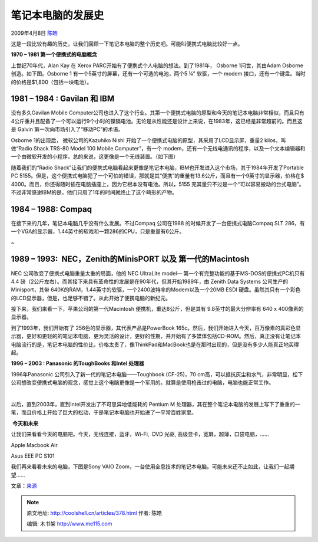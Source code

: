 .. _articles378:

笔记本电脑的发展史
==================

2009年4月8日 `陈皓 <http://coolshell.cn/articles/author/haoel>`__

这是一段比较有趣的历史，让我们回顾一下笔记本电脑的整个历史吧。可能叫便携式电脑比较好一点。

**1970 – 1981 第一个便携式的电脑概念**

上世纪70年代，Alan Kay 在 Xerox
PARC开始有了便携式个人电脑的想法。到了1981年， Osborne 1问世，其由Adam
Osborne创造。如下图。Osborne 1
有一个5英寸的屏幕，还有一个可选的电池，两个5 ¼” 软驱，一个 modem
接口，还有一个键盘。当时的价格是$1,800（包括一块电池）。

|osborne1|

 

1981 – 1984 : Gavilan 和 IBM
~~~~~~~~~~~~~~~~~~~~~~~~~~~~

没有多久Gavilan Mobile
Computer公司也进入了这个行业。其第一个便携式电脑的原型和今天的笔记本电脑非常相似，而且只有4公斤重并且配备了一个可以运行9个小时的镍镉电池。无论是从性能还是设计上来说，在1983年，这已经是非常超前的。而且这是
Galvin 第一次向市场引入了“移动PC”的术语。

|gavilan-mobile-computer|

Osborne 1的出现后， 微软公司的Kazuhiko Nishi
开始了一个便携式电脑的原型，其采用了LCD显示屏，重量2 kilos，叫做“Radio
Shack TRS-80 Model 100 Mobile Computer”，有一个
modem，还有一个无线电通讯的程序，以及一个文本编辑器和一个由微软开发的小程序。总的来说，这更像是一个无线装置。（如下图）

|radio-shack-trs-80-model-100-mobile-computer|

随着我们的“Radio
Shack”让我们的便携式电脑看起来更像是笔记本电脑，IBM也开发进入这个市场，其于1984年开发了Portable
PC
5155。但是，这个便携式电脑犯了一个可怕的错误，那就是其“便携”的重量有13.6公斤，而且有一个9英寸的显示器，价格在$
4000。而且，你还得随时插在电脑插座上，因为它根本没有电池。所以，5155
充其量只不过是一个“可以容易搬动的台式电脑”。不过非常感谢IBM的是，他们只用了1年的时间就终止了这个畸形的产物。

|ibm-portable-pc-5155|

 

1984 – 1988: Compaq
~~~~~~~~~~~~~~~~~~~

在接下来的几年，笔记本电脑几乎没有什么发展。不过Compaq 公司在1988
的时候开发了一台便携式电脑Compaq SLT
286，有一个VGA的显示器，1.44英寸的软戏和一颗286的CPU，只是重量有6公斤。

|compaq-slt-286|

 
~

1989 – 1993:  NEC，Zenith的MinisPORT 以及 第一代的Macintosh
~~~~~~~~~~~~~~~~~~~~~~~~~~~~~~~~~~~~~~~~~~~~~~~~~~~~~~~~~~~

NEC 公司改变了便携式电脑重量太重的局面，他的 NEC UltraLite model—
第一个有完整功能的基于MS-DOS的便携式PC机只有4.4
磅（2公斤左右）。而其接下来具有革命性的发展是在90年代，但其开始1989年，由
Zenith Data Systems 公司生产的 Minisport，其带
640K的RAM，1.44英寸的软驱，一个2400波特率的Modem以及一个20MB ESDI
硬盘。虽然其只有一个彩色的LCD显示器，但是，也足够不错了。从此开始了便携电脑的新纪元。

|zeniths-minisport|

接下来，我们来看一下，苹果公司的第一代Macintosh
便携机，重达8公斤，但是其有 9.8英寸的最大分辨率有 640 x
400像素的显示器。

|macportable|

到了1993年，我们开始有了 256色的显示器，其代表产品是PowerBook
165c。然后，我们开始进入今天，百万像素的真彩色显示器，更好和更轻的的笔记本电脑，更为灵活的设计，更好的性期，并开始有了多媒体包括CD-ROM。然后，真正没有让笔记本电脑流行的是，笔记本电脑的性价比，价格太贵了，像ThinkPad和MacBook也是在那时出现的，但是没有多少人能真正地买得起。

|powerbook-165c|

 

**1996 – 2003 : Panasonic 的ToughBooks 和Intel 处理器**

1996年Panasonic 公司引入了新一代的笔记本电脑——Toughbook
(CF-25)，70 cm高，可以抵抗灰尘和水气，非常明显，松下公司想改变便携式电脑的观念，感觉上这个电脑更像是一个军用的。就算是使用枪击过的电脑，电脑也能正常工作。

 |panasonic-toughbook-cf-25-bullets|

以后，直到2003年，直到Intel开发出了不可思异地低能耗的 Pentium M
处理器，其在整个笔记本电脑的发展上写下了重重的一笔，而且价格上开始了巨大的松动，于是笔记本电脑也开始进了一平常百姓家里。

 **今天和未来**

让我们来看看今天的电脑吧。今天，无线连接，蓝牙，Wi-Fi,  DVD 光驱,
高级显卡，宽屏，超薄，口袋电脑，……

Apple Macbook Air

|macbook-air|

Asus EEE PC S101

|asus-eee-pc-s101|

 

我们再来看看未来的电脑，下图是Sony VAIO
Zoom，一台使用全息技术的笔记本电脑。可能未来还不止如此，让我们一起期望……

|sony-zoom|

文章：\ `来源 <http://www.geekwithlaptop.com/laptop-revolution-where-size-does-mater-a-whole-lot/>`__

.. |osborne1| image:: /coolshell/static/20140921224752902000.jpg
   :target: http://coolshell.cn//wp-content/uploads/2009/04/osborne1.jpg
.. |gavilan-mobile-computer| image:: /coolshell/static/20140921224753696000.jpg
   :target: http://coolshell.cn//wp-content/uploads/2009/04/gavilan-mobile-computer.jpg
.. |radio-shack-trs-80-model-100-mobile-computer| image:: /coolshell/static/20140921224753806000.jpg
   :target: http://coolshell.cn//wp-content/uploads/2009/04/radio-shack-trs-80-model-100-mobile-computer.jpg
.. |ibm-portable-pc-5155| image:: /coolshell/static/20140921224753914000.jpg
   :target: http://coolshell.cn//wp-content/uploads/2009/04/ibm-portable-pc-5155.jpg
.. |compaq-slt-286| image:: /coolshell/static/20140921224753993000.jpg
   :target: http://coolshell.cn//wp-content/uploads/2009/04/compaq-slt-286.jpg
.. |zeniths-minisport| image:: /coolshell/static/20140921224754332000.jpg
   :target: http://coolshell.cn//wp-content/uploads/2009/04/zeniths-minisport.jpg
.. |macportable| image:: /coolshell/static/20140921224754702000.jpg
   :target: http://coolshell.cn//wp-content/uploads/2009/04/macportable.jpg
.. |powerbook-165c| image:: /coolshell/static/20140921224754849000.jpg
   :target: http://coolshell.cn//wp-content/uploads/2009/04/powerbook-165c.jpg
.. |panasonic-toughbook-cf-25-bullets| image:: /coolshell/static/20140921224754960000.jpg
   :target: http://coolshell.cn//wp-content/uploads/2009/04/panasonic-toughbook-cf-25-bullets.jpg
.. |macbook-air| image:: /coolshell/static/20140921224755079000.jpg
   :target: http://coolshell.cn//wp-content/uploads/2009/04/macbook-air.jpg
.. |asus-eee-pc-s101| image:: /coolshell/static/20140921224755155000.jpg
   :target: http://coolshell.cn//wp-content/uploads/2009/04/asus-eee-pc-s101.jpg
.. |sony-zoom| image:: /coolshell/static/20140921224755223000.jpg
   :target: http://coolshell.cn//wp-content/uploads/2009/04/sony-zoom.jpg
.. |image18| image:: /coolshell/static/20140921224755549000.jpg

.. note::
    原文地址: http://coolshell.cn/articles/378.html 
    作者: 陈皓 

    编辑: 木书架 http://www.me115.com